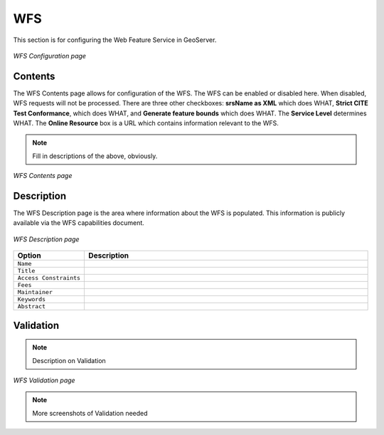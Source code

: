 .. _web_admin_config_wfs:

WFS
===

This section is for configuring the Web Feature Service in GeoServer.

.. figure:: wfs.png
   :align: center
   
   *WFS Configuration page*

Contents
--------

The WFS Contents page allows for configuration of the WFS.  The WFS can be enabled or disabled here.  When disabled, WFS requests will not be processed.  There are three other checkboxes:  **srsName as XML** which does WHAT, **Strict CITE Test Conformance**, which does WHAT, and **Generate feature bounds** which does WHAT.  The **Service Level** determines WHAT.  The **Online Resource** box is a URL which contains information relevant to the WFS.

.. note:: Fill in descriptions of the above, obviously.

.. figure:: wfscontents.png
   :align: center
   
   *WFS Contents page*

Description
-----------

The WFS Description page is the area where information about the WFS is populated.  This information is publicly available via the WFS capabilities document.

.. figure:: wfsdescription.png
   :align: center
   
   *WFS Description page*

.. list-table::
   :widths: 20 80

   * - **Option**
     - **Description**
   * - ``Name``
     -
   * - ``Title``
     -
   * - ``Access Constraints``
     -
   * - ``Fees``
     -
   * - ``Maintainer``
     -
   * - ``Keywords``
     -
   * - ``Abstract``
     -

Validation
----------

.. note:: Description on Validation

.. figure:: wfsvalidation.png
   :align: center
   
   *WFS Validation page*

.. note:: More screenshots of Validation needed